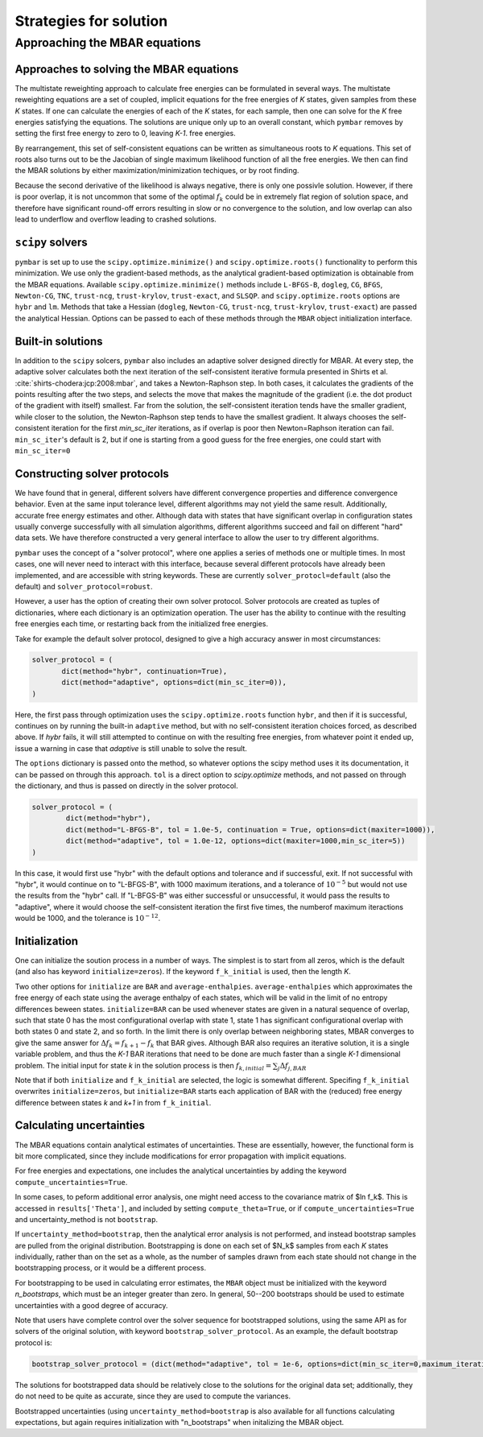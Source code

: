 .. _strategies_for_solution:

Strategies for solution
#######################

Approaching the MBAR equations
==============================

----------------------------------------
Approaches to solving the MBAR equations
----------------------------------------

The multistate reweighting approach to calculate free energies can be
formulated in several ways.  The multistate reweighting equations are
a set of coupled, implicit equations for the free energies of *K*
states, given samples from these *K* states. If one can calculate the
energies of each of the *K* states, for each sample, then one can
solve for the *K* free energies satisfying the equations. The
solutions are unique only up to an overall constant, which ``pymbar``
removes by setting the first free energy to zero to 0, leaving *K-1*.
free energies.

By rearrangement, this set of self-consistent equations can be written
as simultaneous roots to *K* equations.  This set of roots also turns
out to be the Jacobian of single maximum likelihood function of all
the free energies.  We then can find the MBAR solutions by either
maximization/minimization techiques, or by root finding.

Because the second derivative of the likelihood is always negative,
there is only one possivle solution. However, if there is poor
overlap, it is not uncommon that some of the optimal :math:`f_k` could be
in extremely flat region of solution space, and therefore have
significant round-off errors resulting in slow or no convergence to the
solution, and low overlap can also lead to underflow and overflow
leading to crashed solutions.

-----------------
``scipy`` solvers
-----------------

``pymbar`` is set up to use the ``scipy.optimize.minimize()`` and
``scipy.optimize.roots()`` functionality to perform this
minimization. We use only the gradient-based methods, as the
analytical gradient-based optimization is obtainable from the MBAR
equations.  Available ``scipy.optimize.minimize()`` methods include
``L-BFGS-B``, ``dogleg``, ``CG``, ``BFGS``, ``Newton-CG``, ``TNC``, ``trust-ncg``,
``trust-krylov``, ``trust-exact``, and ``SLSQP``. and
``scipy.optimize.roots`` options are ``hybr`` and ``lm``. Methods that
take a Hessian (``dogleg``, ``Newton-CG``, ``trust-ncg``, ``trust-krylov``,
``trust-exact``) are passed the analytical Hessian.  Options can be
passed to each of these methods through the ``MBAR`` object
initialization interface.

------------------
Built-in solutions
------------------

In addition to the ``scipy`` solcers, ``pymbar`` also includes an
adaptive solver designed directly for MBAR.  At every step, the
adaptive solver calculates both the next iteration of the
self-consistent iterative formula presented in Shirts et
al. :cite:`shirts-chodera:jcp:2008:mbar`, and takes a Newton-Raphson
step.  In both cases, it calculates the gradients of the points
resulting after the two steps, and selects the move that makes the
magnitude of the gradient (i.e. the dot product of the gradient with
itself) smallest. Far from the solution, the self-consistent iteration
tends have the smaller gradient, while closer to the solution, the
Newton-Raphson step tends to have the smallest gradient. It always
chooses the self-consistent iteration for the first `min_sc_iter`
iterations, as if overlap is poor then Newton=Raphson iteration can
fail. ``min_sc_iter``'s default is 2, but if one is starting from a
good guess for the free energies, one could start with
``min_sc_iter=0``

-----------------------------
Constructing solver protocols
-----------------------------

We have found that in general, different solvers have different
convergence properties and difference convergence behavior.  Even at
the same input tolerance level, different algorithms may not yield the
same result.  Additionally, accurate free energy estimates and other.
Although data with states that have significant overlap in
configuration states usually converge successfully with all simulation
algorithms, different algorithms succeed and fail on different "hard"
data sets. We have therefore constructed a very general interface to
allow the user to try different algorithms.

``pymbar`` uses the concept of a "solver protocol", where one applies
a series of methods one or multiple times.  In most cases, one will
never need to interact with this interface, because several different
protocols have already been implemented, and are accessible with
string keywords.  These are currently ``solver_protocl=default`` (also
the default) and ``solver_protocol=robust``.

However, a user has the option of creating their own solver
protocol. Solver protocols are created as tuples of dictionaries,
where each dictionary is an optimization operation. The user has the
ability to continue with the resulting free energies each time, or
restarting back from the initialized free energies.

Take for example the default solver protocol, designed to give a high
accuracy answer in most circumstances:

.. code-block:: python

   solver_protocol = (
          dict(method="hybr", continuation=True),
          dict(method="adaptive", options=dict(min_sc_iter=0)),
   )

Here, the first pass through optimization uses the ``scipy.optimize.roots`` function ``hybr``,
and then if it is successful, continues on by running the built-in ``adaptive`` method, but
with no self-consistent iteration choices forced, as described above. If `hybr` fails,
it will still attempted to continue on with the resulting free energies, from whatever point it
ended up, issue a warning in case that `adaptive` is still unable to solve the result.

The ``options`` dictionary is passed onto the method, so whatever
options the scipy method uses it its documentation, it can be passed
on through this approach.  ``tol`` is a direct option to
`scipy.optimize` methods, and not passed on through the dictionary,
and thus is passed on directly in the solver protocol.

.. code-block:: python

    solver_protocol = (
            dict(method="hybr"),
            dict(method="L-BFGS-B", tol = 1.0e-5, continuation = True, options=dict(maxiter=1000)),
            dict(method="adaptive", tol = 1.0e-12, options=dict(maxiter=1000,min_sc_iter=5))
    )

In this case, it would first use "hybr" with the default options and
tolerance and if successful, exit.  If not successful with "hybr", it
would continue on to "L-BFGS-B", with 1000 maximum iterations, and a
tolerance of :math:`10^{-5}` but would not use the results from the "hybr"
call. If "L-BFGS-B" was either successful or unsuccessful, it would
pass the results to "adaptive", where it would choose the
self-consistent iteration the first five times, the numberof maximum
iteractions would be 1000, and the tolerance is :math:`10^{-12}`.

--------------
Initialization
--------------

One can initialize the soution process in a number of ways. The
simplest is to start from all zeros, which is the default (and also
has keyword ``initialize=zeros``). If the keyword ``f_k_initial`` is
used, then the length *K*.

Two other options for ``initialize`` are ``BAR`` and
``average-enthalpies``. ``average-enthalpies`` which approximates the
free energy of each state using the average enthalpy of each states,
which will be valid in the limit of no entropy differences beween
states.  ``initialize=BAR`` can be used whenever states are given in a
natural sequence of overlap, such that state 0 has the most
configurational overlap with state 1, state 1 has significant
configurational overlap with both states 0 and state 2, and so forth.
In the limit there is only overlap between neighboring states, MBAR
converges to give the same answer for :math:`\Delta f_k = f_{k+1} - f_k`
that BAR gives. Although BAR also requires an iterative solution, it
is a single variable problem, and thus the *K-1* BAR iterations that
need to be done are much faster than a single *K-1* dimensional
problem. The initial input for state *k* in the solution process is
then :math:`f_{k,initial} = \sum_j \Delta f_{j,BAR}`

Note that if both ``initialize`` and ``f_k_initial`` are selected, the
logic is somewhat different. Specifing ``f_k_initial`` overwrites
``initialize=zeros``, but ``initialize=BAR`` starts each application
of BAR with the (reduced) free energy difference between states *k*
and *k+1* in from ``f_k_initial``.

-----------------------------
Calculating uncertainties
-----------------------------

The MBAR equations contain analytical estimates of uncertainties.
These are essentially, however, the functional form is bit more
complicated, since they include modifications for error propagation
with implicit equations.

For free energies and expectations, one includes the analytical
uncertainties by adding the keyword ``compute_uncertainties=True``.

In some cases, to peform additional error analysis, one might need
access to the covariance matrix of $\ln f_k$. This is accessed in
``results['Theta']``, and included by setting ``compute_theta=True``, or
if ``compute_uncertainties=True`` and uncertainty_method is not
``bootstrap``.

If ``uncertainty_method=bootstrap``, then the analytical error
analysis is not performed, and instead bootstrap samples are pulled
from the original distribution.  Bootstrapping is done on each set of
$N_k$ samples from each *K* states individually, rather than on the
set as a whole, as the number of samples drawn from each state should
not change in the bootstrapping process, or it would be a different
process. 

For bootstrapping to be used in calculating error estimates, the
``MBAR`` object must be initialized with the keyword `n_bootstraps`,
which must be an integer greater than zero.  In general, 50--200
bootstraps should be used to estimate uncertainties with a good degree
of accuracy.
 

Note that users have complete control over the solver sequence for
bootstrapped solutions, using the same API as for solvers of the
original solution, with keyword ``bootstrap_solver_protocol``.  As an
example, the default bootstrap protocol is:

.. code-block:: python
		
   bootstrap_solver_protocol = (dict(method="adaptive", tol = 1e-6, options=dict(min_sc_iter=0,maximum_iterations=100)))

The solutions for bootstrapped data should be relatively close to the
solutions for the original data set; additionally, they do not need to
be quite as accurate, since they are used to compute the variances.


Bootstrapped uncertainties (using ``uncertainty_method=bootstrap`` is
also available for all functions calculating expectations, but again
requires initialization with "n_bootstraps" when initalizing the MBAR
object.
